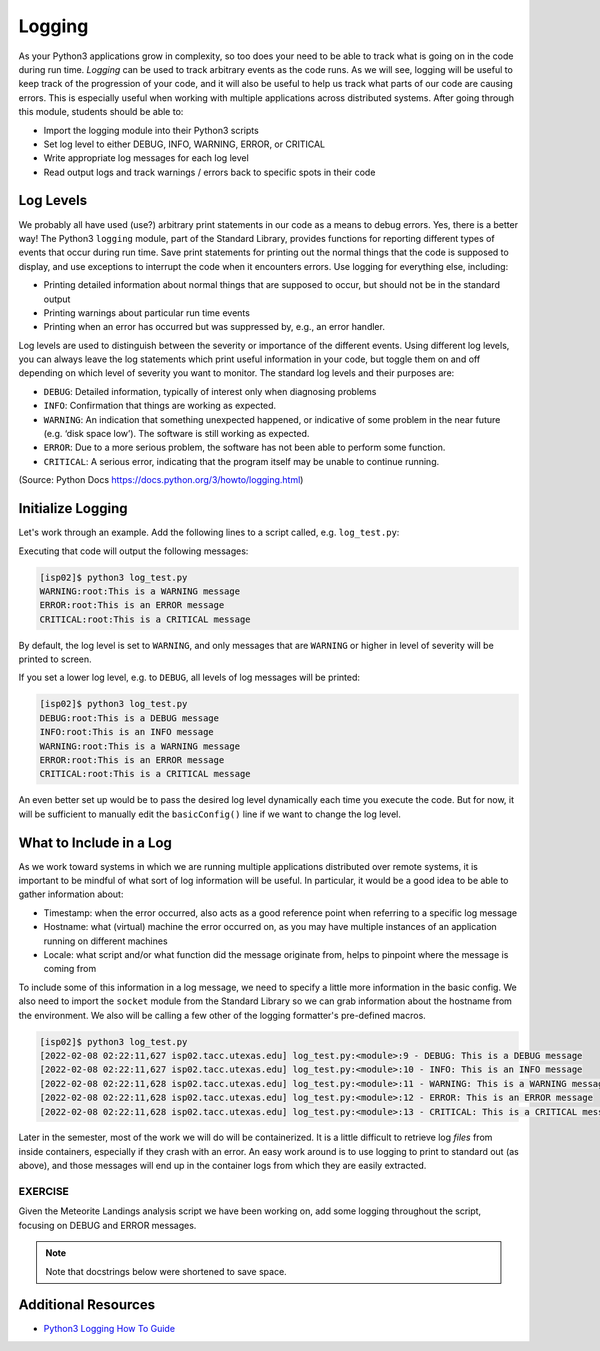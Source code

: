 Logging
=======

As your Python3 applications grow in complexity, so too does your need to be
able to track what is going on in the code during run time. *Logging* can be used
to track arbitrary events as the code runs. As we will see, logging will be useful
to keep track of the progression of your code, and it will also be useful to help
us track what parts of our code are causing errors. This is especially useful
when working with multiple applications across distributed systems. After going
through this module, students should be able to:

* Import the logging module into their Python3 scripts
* Set log level to either DEBUG, INFO, WARNING, ERROR, or CRITICAL
* Write appropriate log messages for each log level
* Read output logs and track warnings / errors back to specific spots in their code

Log Levels
----------

We probably all have used (use?) arbitrary print statements in our code as a
means to debug errors. Yes, there is a better way! The Python3 ``logging`` module,
part of the Standard Library, provides functions for reporting different types of
events that occur during run time. Save print statements for printing out the
normal things that the code is supposed to display, and use exceptions to interrupt
the code when it encounters errors. Use logging for everything else, including:

* Printing detailed information about normal things that are supposed to occur,
  but should not be in the standard output
* Printing warnings about particular run time events
* Printing when an error has occurred but was suppressed by, e.g., an error
  handler.

Log levels are used to distinguish between the severity or importance of the
different events. Using different log levels, you can always leave the log
statements which print useful information in your code, but toggle them on and
off depending on which level of severity you want to monitor. The standard log
levels and their purposes are:

* ``DEBUG``: Detailed information, typically of interest only when diagnosing problems
* ``INFO``: Confirmation that things are working as expected.
* ``WARNING``: An indication that something unexpected happened, or indicative of
  some problem in the near future (e.g. ‘disk space low’). The software is still working as expected.
* ``ERROR``: Due to a more serious problem, the software has not been able to perform some function.
* ``CRITICAL``: A serious error, indicating that the program itself may be unable to continue running.

(Source: Python Docs `<https://docs.python.org/3/howto/logging.html>`_)


Initialize Logging
------------------

Let's work through an example. Add the following lines to a script called, e.g.
``log_test.py``:

.. code-block:: python3
    :linenos:

    import logging
    logging.basicConfig()    # configs the logging instance

    logging.debug('This is a DEBUG message')
    logging.info('This is an INFO message')
    logging.warning('This is a WARNING message')
    logging.error('This is an ERROR message')
    logging.critical('This is a CRITICAL message')

Executing that code will output the following messages:

.. code-block:: console

   [isp02]$ python3 log_test.py
   WARNING:root:This is a WARNING message
   ERROR:root:This is an ERROR message
   CRITICAL:root:This is a CRITICAL message

By default, the log level is set to ``WARNING``, and only messages that are
``WARNING`` or higher in level of severity will be printed to screen.

If you set a lower log level, e.g. to ``DEBUG``, all levels of log messages will
be printed:

.. code-block:: python3
   :linenos:
   :emphasize-lines: 2

   import logging
   logging.basicConfig(level=logging.DEBUG)

   logging.debug('This is a DEBUG message')
   logging.info('This is an INFO message')
   logging.warning('This is a WARNING message')
   logging.error('This is an ERROR message')
   logging.critical('This is a CRITICAL message')

.. code-block:: console

   [isp02]$ python3 log_test.py
   DEBUG:root:This is a DEBUG message
   INFO:root:This is an INFO message
   WARNING:root:This is a WARNING message
   ERROR:root:This is an ERROR message
   CRITICAL:root:This is a CRITICAL message

An even better set up would be to pass the desired log level dynamically each time
you execute the code. But for now, it will be sufficient to manually edit the
``basicConfig()`` line if we want to change the log level.



What to Include in a Log
------------------------

As we work toward systems in which we are running multiple applications distributed
over remote systems, it is important to be mindful of what sort of log information
will be useful. In particular, it would be a good idea to be able to gather information
about:

* Timestamp: when the error occurred, also acts as a good reference point when
  referring to a specific log message
* Hostname: what (virtual) machine the error occurred on, as you may have multiple
  instances of an application running on different machines
* Locale: what script and/or what function did the message originate from, helps
  to pinpoint where the message is coming from

To include some of this information in a log message, we need to specify a little
more information in the basic config. We also need to import the ``socket`` module
from the Standard Library so we can grab information about the hostname from the
environment. We also will be calling a few other of the logging formatter's
pre-defined macros.

.. code-block:: python3
    :linenos:
    :emphasize-lines: 2-4

    import logging
    import socket
    format_str=f'[%(asctime)s {socket.gethostname()}] %(filename)s:%(funcName)s:%(lineno)s - %(levelname)s: %(message)s'
    logging.basicConfig(level=logging.DEBUG, format=format_str)

    logging.debug('This is a DEBUG message')
    logging.info('This is an INFO message')
    logging.warning('This is a WARNING message')
    logging.error('This is an ERROR message')
    logging.critical('This is a CRITICAL message')

.. code-block:: console

    [isp02]$ python3 log_test.py
    [2022-02-08 02:22:11,627 isp02.tacc.utexas.edu] log_test.py:<module>:9 - DEBUG: This is a DEBUG message
    [2022-02-08 02:22:11,627 isp02.tacc.utexas.edu] log_test.py:<module>:10 - INFO: This is an INFO message
    [2022-02-08 02:22:11,628 isp02.tacc.utexas.edu] log_test.py:<module>:11 - WARNING: This is a WARNING message
    [2022-02-08 02:22:11,628 isp02.tacc.utexas.edu] log_test.py:<module>:12 - ERROR: This is an ERROR message
    [2022-02-08 02:22:11,628 isp02.tacc.utexas.edu] log_test.py:<module>:13 - CRITICAL: This is a CRITICAL message


Later in the semester, most of the work we will do will be containerized. It is a
little difficult to retrieve log *files* from inside containers, especially if they
crash with an error. An easy work around is to use logging to print to standard
out (as above), and those messages will end up in the container logs from which
they are easily extracted.

EXERCISE
~~~~~~~~

Given the Meteorite Landings analysis script we have been working on, add some
logging throughout the script, focusing on DEBUG and ERROR messages.

.. note::

   Note that docstrings below were shortened to save space.


.. code-block:: python3
   :linenos:

   #!/usr/bin/env python3
   import json
   from typing import List

   def compute_average_mass(a_list_of_dicts: List[dict], a_key_string: str) -> float:
       """
       Iterates through a list of dictionaries, pulling out values associated with
       a given key. Returns the average of those values.
       """
       total_mass = 0.
       for item in a_list_of_dicts:
           total_mass += float(item[a_key_string])
       return(total_mass / len(a_list_of_dicts) )

   def check_hemisphere(latitude: float, longitude: float) -> float:
       """
       Given latitude and longitude in decimal notation, returns which hemispheres
       those coordinates land in.
       """
       location = 'Northern' if (latitude > 0) else 'Southern'
       location = f'{location} & Eastern' if (longitude > 0) else f'{location} & Western'
       return(location)

   def count_classes(a_list_of_dicts: List[dict], a_key_string: str) -> dict:
       """
       Iterates through a list of dictionaries, and pulls out the value associated
       with a given key. Counts the number of times each value occurs in the list of
       dictionaries and returns the result.
       """
       classes_observed = {}
       for item in a_list_of_dicts:
           if item[a_key_string] in classes_observed:
               classes_observed[item[a_key_string]] += 1
           else:
               classes_observed[item[a_key_string]] = 1
       return(classes_observed)

   def main():
       with open('Meteorite_Landings.json', 'r') as f:
           ml_data = json.load(f)

       print(compute_average_mass(ml_data['meteorite_landings'], 'mass (g)'))

       for row in ml_data['meteorite_landings']:
           print(check_hemisphere(float(row['reclat']), float(row['reclong'])))

       print(count_classes(ml_data['meteorite_landings'], 'recclass'))

   if __name__ == '__main__':
       main()



Additional Resources
--------------------

* `Python3 Logging How To Guide <https://docs.python.org/3/howto/logging.html>`_
